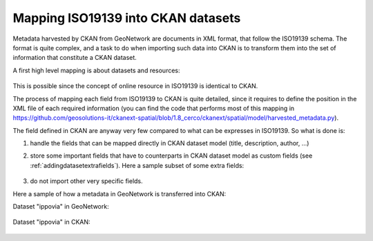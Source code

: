 .. _mapping19139:

Mapping ISO19139 into CKAN datasets
###################################

Metadata harvested by CKAN from GeoNetwork are documents in XML format, that follow the ISO19139 schema.
The format is quite complex, and a task to do when importing such data into CKAN is to transform them into
the set of information that constitute a CKAN dataset.
 
A first high level mapping is about datasets and resources:    

.. figure:: ../../../images/cerco_iso19139_mapping.png
   :align: center

This is possible since the concept of online resource in ISO19139 is identical to CKAN.

The process of mapping each field from ISO19139 to CKAN is quite detailed, since it requires
to define the position in the XML file of each required information 
(you can find the code that performs most of this mapping in https://github.com/geosolutions-it/ckanext-spatial/blob/1.8_cerco/ckanext/spatial/model/harvested_metadata.py).

The field defined in CKAN are anyway very few compared to what can be expresses in ISO19139.
So what is done is:

#. handle the fields that can be mapped directly in CKAN dataset model (title, description, author, ...)
#. store some important fields that have to counterparts in CKAN dataset model as custom fields 
   (see :ref:`addingdatasetextrafields`). Here a sample subset of some extra fields:
   
     .. figure:: ../../../images/ckan_extras_example.png
#. do not import other very specific fields.

Here a sample of how a metadata in GeoNetwork is transferred into CKAN:

Dataset "ippovia" in GeoNetwork:

.. figure:: ../../../images/gn_sample_ippovia.png
   :width: 680
   :target: http://84.33.2.27/geonetwork/srv/ita/metadata.show?id=6

Dataset "ippovia" in CKAN:
   
.. figure:: ../../../images/ckan_sample_ippovia.png
   :width: 680
   :target: http://84.33.2.27/dataset/tracciato-ippovia-provincia-di-prato1


